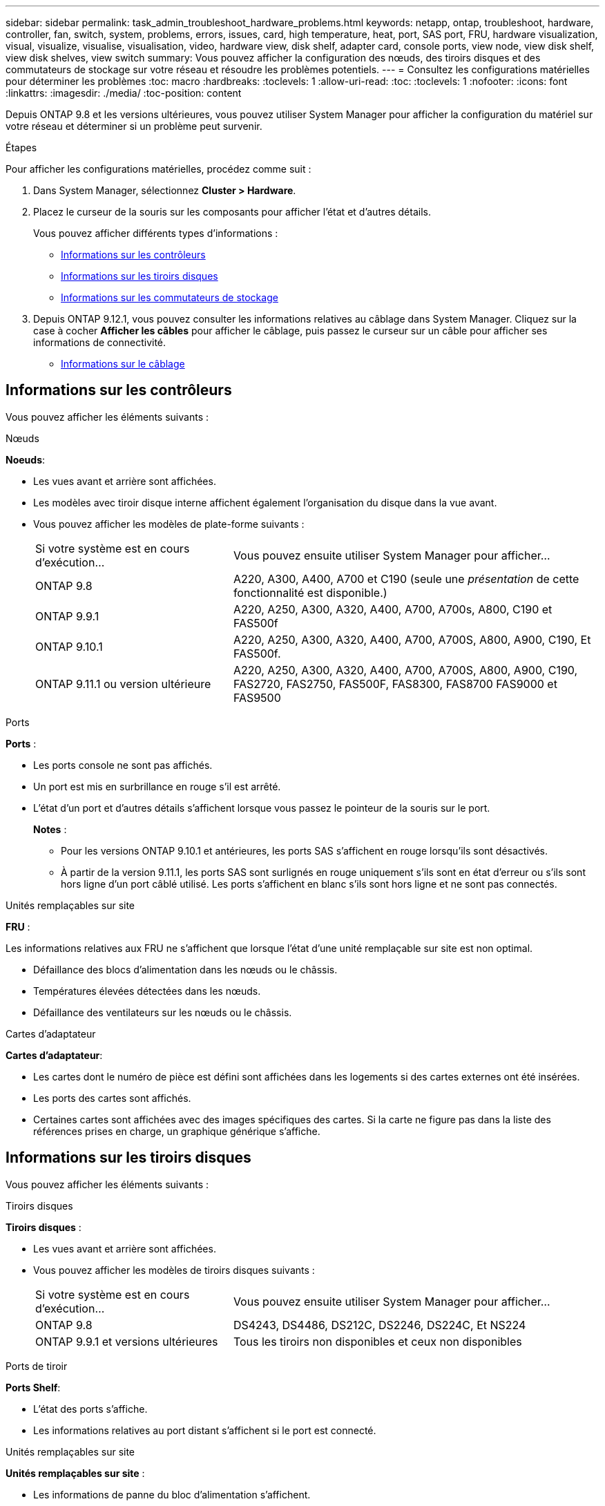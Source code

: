 ---
sidebar: sidebar 
permalink: task_admin_troubleshoot_hardware_problems.html 
keywords: netapp, ontap, troubleshoot, hardware, controller, fan, switch, system, problems, errors, issues, card, high temperature, heat, port, SAS port, FRU, hardware visualization, visual, visualize, visualise, visualisation, video, hardware view, disk shelf, adapter card, console ports, view node, view disk shelf, view disk shelves, view switch 
summary: Vous pouvez afficher la configuration des nœuds, des tiroirs disques et des commutateurs de stockage sur votre réseau et résoudre les problèmes potentiels. 
---
= Consultez les configurations matérielles pour déterminer les problèmes
:toc: macro
:hardbreaks:
:toclevels: 1
:allow-uri-read: 
:toc: 
:toclevels: 1
:nofooter: 
:icons: font
:linkattrs: 
:imagesdir: ./media/
:toc-position: content


[role="lead"]
Depuis ONTAP 9.8 et les versions ultérieures, vous pouvez utiliser System Manager pour afficher la configuration du matériel sur votre réseau et déterminer si un problème peut survenir.

.Étapes
Pour afficher les configurations matérielles, procédez comme suit :

. Dans System Manager, sélectionnez *Cluster > Hardware*.
. Placez le curseur de la souris sur les composants pour afficher l'état et d'autres détails.
+
Vous pouvez afficher différents types d'informations :

+
** <<Informations sur les contrôleurs>>
** <<Informations sur les tiroirs disques>>
** <<Informations sur les commutateurs de stockage>>


. Depuis ONTAP 9.12.1, vous pouvez consulter les informations relatives au câblage dans System Manager. Cliquez sur la case à cocher *Afficher les câbles* pour afficher le câblage, puis passez le curseur sur un câble pour afficher ses informations de connectivité.
+
** <<Informations sur le câblage>>






== Informations sur les contrôleurs

Vous pouvez afficher les éléments suivants :

[role="tabbed-block"]
====
.Nœuds
--
*Noeuds*:

* Les vues avant et arrière sont affichées.
* Les modèles avec tiroir disque interne affichent également l'organisation du disque dans la vue avant.
* Vous pouvez afficher les modèles de plate-forme suivants :
+
[cols="35,65"]
|===


| Si votre système est en cours d'exécution... | Vous pouvez ensuite utiliser System Manager pour afficher... 


| ONTAP 9.8 | A220, A300, A400, A700 et C190 (seule une _présentation_ de cette fonctionnalité est disponible.) 


| ONTAP 9.9.1 | A220, A250, A300, A320, A400, A700, A700s, A800, C190 et FAS500f 


 a| 
ONTAP 9.10.1
 a| 
A220, A250, A300, A320, A400, A700, A700S, A800, A900, C190, Et FAS500f.



| ONTAP 9.11.1 ou version ultérieure | A220, A250, A300, A320, A400, A700, A700S, A800, A900, C190, FAS2720, FAS2750, FAS500F, FAS8300, FAS8700 FAS9000 et FAS9500 
|===


--
.Ports
--
*Ports* :

* Les ports console ne sont pas affichés.
* Un port est mis en surbrillance en rouge s'il est arrêté.
* L'état d'un port et d'autres détails s'affichent lorsque vous passez le pointeur de la souris sur le port.
+
*Notes* :

+
** Pour les versions ONTAP 9.10.1 et antérieures, les ports SAS s'affichent en rouge lorsqu'ils sont désactivés.
** À partir de la version 9.11.1, les ports SAS sont surlignés en rouge uniquement s'ils sont en état d'erreur ou s'ils sont hors ligne d'un port câblé utilisé. Les ports s'affichent en blanc s'ils sont hors ligne et ne sont pas connectés.




--
.Unités remplaçables sur site
--
*FRU* :

Les informations relatives aux FRU ne s'affichent que lorsque l'état d'une unité remplaçable sur site est non optimal.

* Défaillance des blocs d'alimentation dans les nœuds ou le châssis.
* Températures élevées détectées dans les nœuds.
* Défaillance des ventilateurs sur les nœuds ou le châssis.


--
.Cartes d'adaptateur
--
*Cartes d'adaptateur*:

* Les cartes dont le numéro de pièce est défini sont affichées dans les logements si des cartes externes ont été insérées.
* Les ports des cartes sont affichés.
* Certaines cartes sont affichées avec des images spécifiques des cartes. Si la carte ne figure pas dans la liste des références prises en charge, un graphique générique s'affiche.


--
====


== Informations sur les tiroirs disques

Vous pouvez afficher les éléments suivants :

[role="tabbed-block"]
====
.Tiroirs disques
--
*Tiroirs disques* :

* Les vues avant et arrière sont affichées.
* Vous pouvez afficher les modèles de tiroirs disques suivants :
+
[cols="35,65"]
|===


| Si votre système est en cours d'exécution... | Vous pouvez ensuite utiliser System Manager pour afficher... 


| ONTAP 9.8 | DS4243, DS4486, DS212C, DS2246, DS224C, Et NS224 


| ONTAP 9.9.1 et versions ultérieures | Tous les tiroirs non disponibles et ceux non disponibles 
|===


--
.Ports de tiroir
--
*Ports Shelf*:

* L'état des ports s'affiche.
* Les informations relatives au port distant s'affichent si le port est connecté.


--
.Unités remplaçables sur site
--
*Unités remplaçables sur site* :

* Les informations de panne du bloc d'alimentation s'affichent.


--
====


== Informations sur les commutateurs de stockage

Vous pouvez afficher les éléments suivants :

[role="tabbed-block"]
====
.Commutateurs de stockage
--
*Commutateurs de stockage* :

* L'écran affiche les commutateurs qui font office de commutateurs de stockage utilisés pour connecter les tiroirs aux nœuds.
* Depuis la version ONTAP 9.9.1, System Manager affiche des informations sur un commutateur qui agit à la fois comme un commutateur de stockage et un cluster, qui peut également être partagé entre les nœuds d'une paire haute disponibilité.
* Les informations suivantes s'affichent :
+
** Nom du commutateur
** Adresse IP
** Numéro de série
** Version SNMP
** Version du système


* Vous pouvez afficher les modèles de commutateurs de stockage suivants :
+
[cols="35,65"]
|===


| Si votre système est en cours d'exécution... | Vous pouvez ensuite utiliser System Manager pour afficher... 


| ONTAP 9.8 | Switch Cisco Nexus 3232C 


| ONTAP 9.9.1 et 9.10.1 | Switch Cisco Nexus 3232C Switch Cisco Nexus 9336C-FX2 


| ONTAP 9.11.1 ou version ultérieure | Switch Cisco Nexus 3232C Switch Cisco Nexus 9336C-FX2 Switch Mellanox SN2100 
|===


--
.Ports de commutateur de stockage
--
*Ports de commutateur de stockage*

* Les informations suivantes s'affichent :
+
** Nom d'identité
** Index d'identité
** État
** Connexion à distance
** Autres détails




--
====


== Informations sur le câblage

Depuis ONTAP 9.12.1, vous pouvez consulter les informations de câblage suivantes :

* *Câblage* entre contrôleurs, commutateurs et tiroirs lorsqu'aucun pont de stockage n'est utilisé.
* *Connectivité* qui affiche les ID et adresses MAC des ports à l'une des extrémités du câble.


